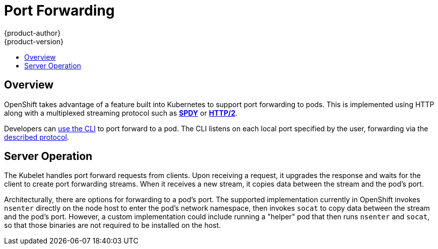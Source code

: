 [[architecture-additional-concepts-port-forwarding]]
= Port Forwarding
{product-author}
{product-version}
:data-uri:
:icons:
:experimental:
:toc: macro
:toc-title:

toc::[]

== Overview
OpenShift takes advantage of a feature built into Kubernetes to support port
forwarding to pods. This is implemented using HTTP along with a multiplexed
streaming protocol such as link:http://www.chromium.org/spdy[*SPDY*] or
link:https://http2.github.io/[*HTTP/2*].

Developers can link:../../dev_guide/port_forwarding.html[use the CLI] to port
forward to a pod. The CLI listens on each local port specified by the user,
forwarding via the link:../../dev_guide/port_forwarding.html#protocol[described
protocol].

== Server Operation
The Kubelet handles port forward requests from clients. Upon receiving a
request, it upgrades the response and waits for the client to create port
forwarding streams. When it receives a new stream, it copies data between the
stream and the pod's port.

Architecturally, there are options for forwarding to a pod's
port. The supported implementation currently in OpenShift invokes `nsenter`
directly on the node host to enter the pod's network namespace, then invokes
`socat` to copy data between the stream and the pod's port. However, a custom implementation could include running a "helper" pod that then runs
`nsenter` and `socat`, so that those binaries are not required to be installed on the host.
